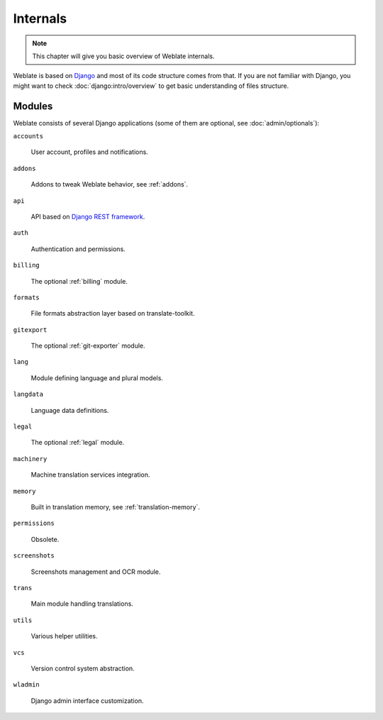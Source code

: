 .. _internals:

Internals
=========

.. note::

    This chapter will give you basic overview of Weblate internals.

Weblate is based on `Django`_ and most of its code structure comes from that.
If you are not familiar with Django, you might want to check
:doc:`django:intro/overview` to get basic understanding of files structure.

Modules
-------

Weblate consists of several Django applications (some of them are optional, see
:doc:`admin/optionals`):

``accounts``

    User account, profiles and notifications.

``addons``

    Addons to tweak Weblate behavior, see :ref:`addons`.

``api``

    API based on `Django REST framework`_.

``auth``
    
    Authentication and permissions.

``billing``

    The optional :ref:`billing` module.

``formats``

    File formats abstraction layer based on translate-toolkit.

``gitexport``

    The optional :ref:`git-exporter` module.

``lang``

    Module defining language and plural models.

``langdata``

    Language data definitions.

``legal``

    The optional :ref:`legal` module.

``machinery``

    Machine translation services integration.

``memory``

    Built in translation memory, see :ref:`translation-memory`.

``permissions``

    Obsolete.

``screenshots``

    Screenshots management and OCR module.

``trans``

    Main module handling translations.

``utils``

    Various helper utilities.

``vcs``

    Version control system abstraction.

``wladmin``

    Django admin interface customization.
    

.. _Django: https://www.djangoproject.com/
.. _Django REST framework: https://www.django-rest-framework.org/
